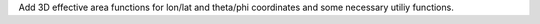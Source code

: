 
Add 3D effective area functions for lon/lat and theta/phi coordinates and some necessary utiliy functions.
